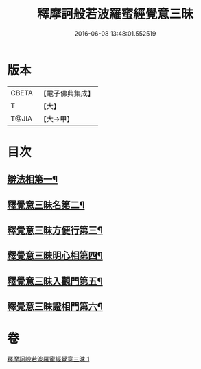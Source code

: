 #+TITLE: 釋摩訶般若波羅蜜經覺意三昧 
#+DATE: 2016-06-08 13:48:01.552519

* 版本
 |     CBETA|【電子佛典集成】|
 |         T|【大】     |
 |     T@JIA|【大→甲】   |

* 目次
** [[file:KR6d0150_001.txt::001-0621a10][辯法相第一¶]]
** [[file:KR6d0150_001.txt::001-0621b27][釋覺意三昧名第二¶]]
** [[file:KR6d0150_001.txt::001-0622b25][釋覺意三昧方便行第三¶]]
** [[file:KR6d0150_001.txt::001-0623a6][釋覺意三昧明心相第四¶]]
** [[file:KR6d0150_001.txt::001-0623b25][釋覺意三昧入觀門第五¶]]
** [[file:KR6d0150_001.txt::001-0626c3][釋覺意三昧證相門第六¶]]

* 卷
[[file:KR6d0150_001.txt][釋摩訶般若波羅蜜經覺意三昧 1]]

